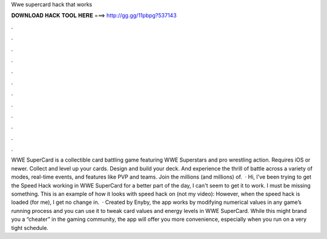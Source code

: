 Wwe supercard hack that works

𝐃𝐎𝐖𝐍𝐋𝐎𝐀𝐃 𝐇𝐀𝐂𝐊 𝐓𝐎𝐎𝐋 𝐇𝐄𝐑𝐄 ===> http://gg.gg/11pbpg?537143

.

.

.

.

.

.

.

.

.

.

.

.

WWE SuperCard is a collectible card battling game featuring WWE Superstars and pro wrestling action. Requires iOS or newer. Collect and level up your cards. Design and build your deck. And experience the thrill of battle across a variety of modes, real-time events, and features like PVP and teams. Join the millions (and millions) of.  · Hi, I've been trying to get the Speed Hack working in WWE SuperCard for a better part of the day, I can't seem to get it to work. I must be missing something. This is an example of how it looks with speed hack on (not my video): However, when the speed hack is loaded (for me), I get no change in.  · Created by Enyby, the app works by modifying numerical values in any game’s running process and you can use it to tweak card values and energy levels in WWE SuperCard. While this might brand you a “cheater” in the gaming community, the app will offer you more convenience, especially when you run on a very tight schedule.